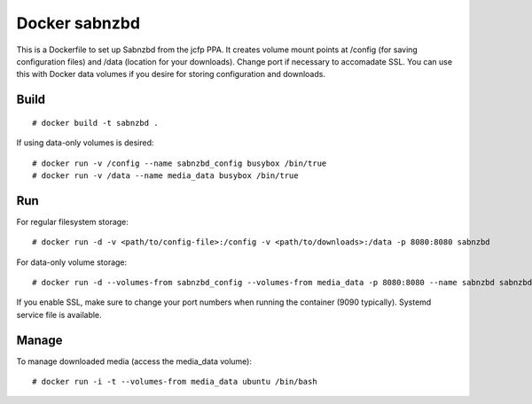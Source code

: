 Docker sabnzbd
==============

This is a Dockerfile to set up Sabnzbd from the jcfp PPA. It creates volume mount points at /config (for saving configuration files) and /data (location for your downloads). Change port if necessary to accomadate SSL. You can use this with Docker data volumes if you desire for storing configuration and downloads.

Build
-----

::

    # docker build -t sabnzbd .

If using data-only volumes is desired::

    # docker run -v /config --name sabnzbd_config busybox /bin/true
    # docker run -v /data --name media_data busybox /bin/true

Run
---

For regular filesystem storage::

    # docker run -d -v <path/to/config-file>:/config -v <path/to/downloads>:/data -p 8080:8080 sabnzbd

For data-only volume storage::

    # docker run -d --volumes-from sabnzbd_config --volumes-from media_data -p 8080:8080 --name sabnzbd sabnzbd

If you enable SSL, make sure to change your port numbers when running the container (9090 typically). Systemd service file is available.

Manage
------

To manage downloaded media (access the media_data volume)::

    # docker run -i -t --volumes-from media_data ubuntu /bin/bash

